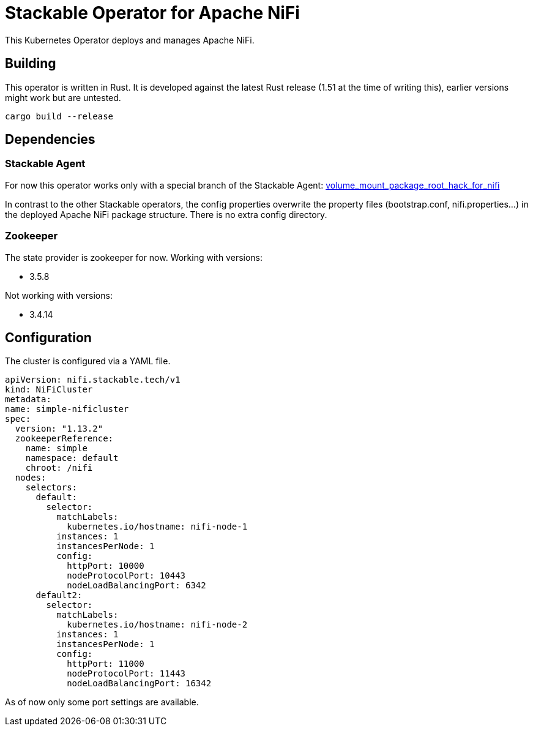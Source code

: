 = Stackable Operator for Apache NiFi

This Kubernetes Operator deploys and manages Apache NiFi.

== Building

This operator is written in Rust.
It is developed against the latest Rust release (1.51 at the time of writing this), earlier versions might work but are untested.

    cargo build --release


== Dependencies

=== Stackable Agent

For now this operator works only with a special branch of the Stackable Agent: https://github.com/stackabletech/agent/tree/volume_mount_package_root_hack_for_nifi[volume_mount_package_root_hack_for_nifi]

In contrast to the other Stackable operators, the config properties overwrite the property files (bootstrap.conf, nifi.properties...) in the deployed Apache NiFi package structure. There is no extra config directory.

=== Zookeeper

The state provider is zookeeper for now.
Working with versions:

* 3.5.8

Not working with versions:

* 3.4.14


== Configuration

The cluster is configured via a YAML file.

  apiVersion: nifi.stackable.tech/v1
  kind: NiFiCluster
  metadata:
  name: simple-nificluster
  spec:
    version: "1.13.2"
    zookeeperReference:
      name: simple
      namespace: default
      chroot: /nifi
    nodes:
      selectors:
        default:
          selector:
            matchLabels:
              kubernetes.io/hostname: nifi-node-1
            instances: 1
            instancesPerNode: 1
            config:
              httpPort: 10000
              nodeProtocolPort: 10443
              nodeLoadBalancingPort: 6342
        default2:
          selector:
            matchLabels:
              kubernetes.io/hostname: nifi-node-2
            instances: 1
            instancesPerNode: 1
            config:
              httpPort: 11000
              nodeProtocolPort: 11443
              nodeLoadBalancingPort: 16342

As of now only some port settings are available.